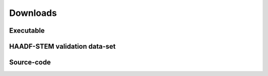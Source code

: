 Downloads
------------------------------

Executable
~~~~~~~~~~~~~~~~~~~~~~~~~~~~~~~~~~~~


HAADF-STEM validation data-set
~~~~~~~~~~~~~~~~~~~~~~~~~~~~~~~~~~~~



Source-code
~~~~~~~~~~~~~~~~~~~~~~~~~~~~~~~~~~~~


